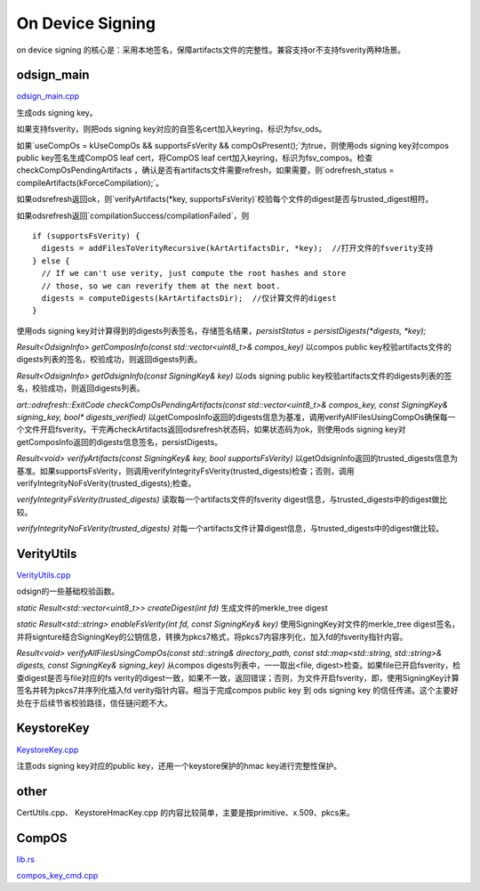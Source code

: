 On Device Signing
==================

on device signing 的核心是：采用本地签名，保障artifacts文件的完整性。兼容支持or不支持fsverity两种场景。

odsign_main
--------------

`odsign_main.cpp <https://cs.android.com/android/platform/superproject/+/master:system/security/ondevice-signing/odsign_main.cpp>`_

生成ods signing key。

如果支持fsverity，则把ods signing key对应的自签名cert加入keyring，标识为fsv_ods。

如果`useCompOs = kUseCompOs && supportsFsVerity && compOsPresent();`为true，则使用ods signing key对compos public key签名生成CompOS leaf cert，将CompOS leaf cert加入keyring，标识为fsv_compos。检查 checkCompOsPendingArtifacts ，确认是否有artifacts文件需要refresh，如果需要，则`odrefresh_status = compileArtifacts(kForceCompilation);`。

如果odsrefresh返回ok，则`verifyArtifacts(*key, supportsFsVerity)`校验每个文件的digest是否与trusted_digest相符。

如果odsrefresh返回`compilationSuccess/compilationFailed`，则


::

    if (supportsFsVerity) {
      digests = addFilesToVerityRecursive(kArtArtifactsDir, *key);  //打开文件的fsverity支持
    } else {
      // If we can't use verity, just compute the root hashes and store
      // those, so we can reverify them at the next boot.
      digests = computeDigests(kArtArtifactsDir);  //仅计算文件的digest
    }


使用ods signing key对计算得到的digests列表签名，存储签名结果，`persistStatus = persistDigests(*digests, *key);`

`Result<OdsignInfo> getComposInfo(const std::vector<uint8_t>& compos_key)` 以compos public key校验artifacts文件的digests列表的签名，校验成功，则返回digests列表。

`Result<OdsignInfo> getOdsignInfo(const SigningKey& key)` 以ods signing public key校验artifacts文件的digests列表的签名，校验成功，则返回digests列表。

`art::odrefresh::ExitCode checkCompOsPendingArtifacts(const std::vector<uint8_t>& compos_key, const SigningKey& signing_key, bool* digests_verified)` 以getComposInfo返回的digests信息为基准，调用verifyAllFilesUsingCompOs确保每一个文件开启fsverity。干完再checkArtifacts返回odsrefresh状态码，如果状态码为ok，则使用ods signing key对getComposInfo返回的digests信息签名，persistDigests。

`Result<void> verifyArtifacts(const SigningKey& key, bool supportsFsVerity)` 以getOdsignInfo返回的trusted_digests信息为基准。如果supportsFsVerity，则调用verifyIntegrityFsVerity(trusted_digests)检查；否则，调用verifyIntegrityNoFsVerity(trusted_digests);检查。

`verifyIntegrityFsVerity(trusted_digests)` 读取每一个artifacts文件的fsverity digest信息，与trusted_digests中的digest做比较。

`verifyIntegrityNoFsVerity(trusted_digests)` 对每一个artifacts文件计算digest信息，与trusted_digests中的digest做比较。


VerityUtils
-------------

`VerityUtils.cpp <https://cs.android.com/android/platform/superproject/+/master:system/security/ondevice-signing/VerityUtils.cpp>`_

odsign的一些基础校验函数。

`static Result<std::vector<uint8_t>> createDigest(int fd)` 生成文件的merkle_tree digest

`static Result<std::string> enableFsVerity(int fd, const SigningKey& key)` 使用SigningKey对文件的merkle_tree digest签名，并将signture结合SigningKey的公钥信息，转换为pkcs7格式，将pkcs7内容序列化，加入fd的fsverity指针内容。

`Result<void> verifyAllFilesUsingCompOs(const std::string& directory_path, const std::map<std::string, std::string>& digests, const SigningKey& signing_key)` 从compos digests列表中，一一取出<file, digest>检查。如果file已开启fsverity，检查digest是否与file对应的fs verity的digest一致，如果不一致，返回错误；否则，为文件开启fsverity，即，使用SigningKey计算签名并转为pkcs7并序列化插入fd verity指针内容。相当于完成compos public key 到 ods signing key 的信任传递。这个主要好处在于后续节省校验路径，信任链问题不大。


KeystoreKey
-------------

`KeystoreKey.cpp <https://cs.android.com/android/platform/superproject/+/master:system/security/ondevice-signing/KeystoreKey.cpp>`_

注意ods signing key对应的public key，还用一个keystore保护的hmac key进行完整性保护。


other
-----

CertUtils.cpp、 KeystoreHmacKey.cpp 的内容比较简单，主要是按primitive、x.509、pkcs来。

CompOS
-------

`lib.rs <https://cs.android.com/android/platform/superproject/+/master:packages/modules/Virtualization/compos/common/lib.rs>`_

`compos_key_cmd.cpp <https://cs.android.com/android/platform/superproject/+/master:/packages/modules/Virtualization/compos/compos_key_cmd/compos_key_cmd.cpp>`_
